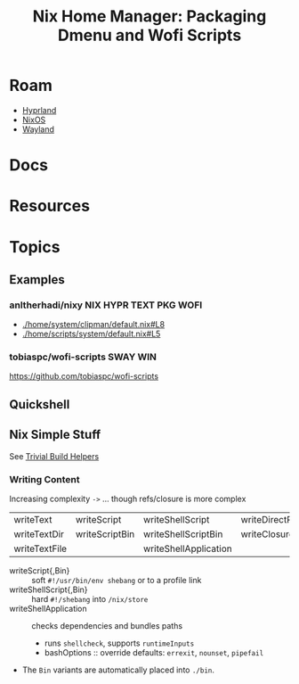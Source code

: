 :PROPERTIES:
:ID:       81db78e3-dbc8-4913-a76d-482857bede52
:END:
#+TITLE: Nix Home Manager: Packaging Dmenu and Wofi Scripts
#+CATEGORY: slips
#+TAGS:

* Roam
+ [[id:bc406527-0255-4d70-b620-82495ac5c8fe][Hyprland]]
+ [[id:2049060e-6755-4a64-b295-F7B563B41505][NixOS]]
+ [[id:f92bb944-0269-47d4-b07c-2bd683e936f2][Wayland]]

* Docs

* Resources

* Topics

** Examples

*** anltherhadi/nixy :NIX:HYPR:TEXT:PKG:WOFI:
+ [[https://github.com/anotherhadi/nixy/blob/d9b4ef27669094df7b167151b60342c72949739b/home/system/clipman/default.nix#L8][./home/system/clipman/default.nix#L8]]
+ [[https://github.com/anotherhadi/nixy/blob/d9b4ef27669094df7b167151b60342c72949739b/home/scripts/system/default.nix#L5][./home/scripts/system/default.nix#L5]]

*** tobiaspc/wofi-scripts :SWAY:WIN:
https://github.com/tobiaspc/wofi-scripts
** Quickshell

** Nix Simple Stuff

See [[https://github.com/NixOS/nixpkgs/blob/master/doc/build-helpers/trivial-build-helpers.chapter.md][Trivial Build Helpers]]

*** Writing Content

Increasing complexity =->= ... though refs/closure is more complex

| writeText     | writeScript    | writeShellScript      | writeDirectReferencesToFile |
| writeTextDir  | writeScriptBin | writeShellScriptBin   | writeClosure                |
| writeTextFile |                | writeShellApplication |                             |

+ writeScript{,Bin} :: soft =#!/usr/bin/env shebang= or to a profile link
+ writeShellScript{,Bin} :: hard =#!/shebang= into =/nix/store=
+ writeShellApplication :: checks dependencies and bundles paths
  - runs =shellcheck=, supports =runtimeInputs=
  - bashOptions :: override defaults: =errexit=, =nounset=, =pipefail=
+ The =Bin= variants are automatically placed into =./bin=.
